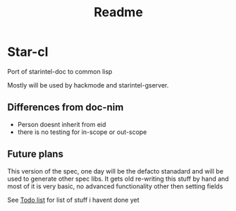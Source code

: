 #+title: Readme

* Star-cl
Port of starintel-doc to common lisp

Mostly will be used by hackmode and starintel-gserver.


** Differences from doc-nim

+ Person doesnt inherit from eid
+ there is no testing for in-scope or out-scope




** Future plans

This version of the spec, one day will be the defacto stanadard and will be used to generate other spec libs. It gets old re-writing this stuff by hand and most of it is very basic, no advanced functionality other then setting fields

See [[file:./TODO.org][Todo list]] for list of stuff i havent done yet
